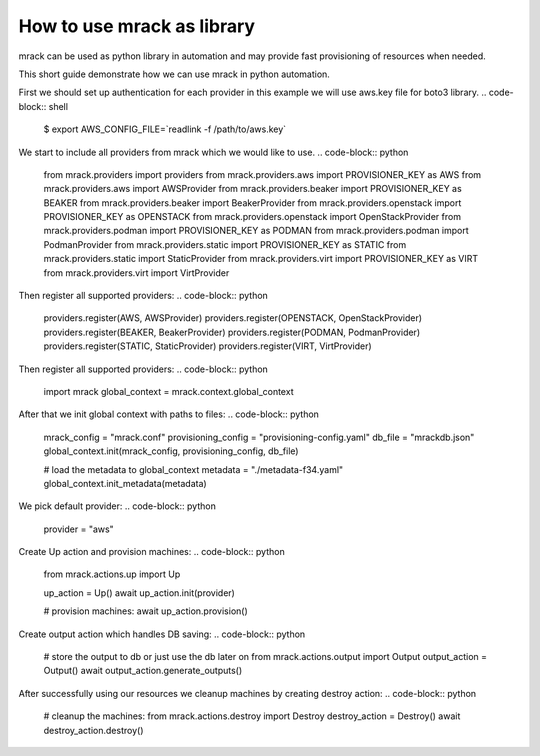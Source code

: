 How to use mrack as library
===========================

mrack can be used as python library in automation and may provide fast provisioning
of resources when needed.

This short guide demonstrate how we can use mrack in python automation.

First we should set up authentication for each provider in this example we will use aws.key file for boto3 library.
.. code-block:: shell

    $ export AWS_CONFIG_FILE=`readlink -f /path/to/aws.key`

We start to include all providers from mrack which we would like to use.
.. code-block:: python

    from mrack.providers import providers
    from mrack.providers.aws import PROVISIONER_KEY as AWS
    from mrack.providers.aws import AWSProvider
    from mrack.providers.beaker import PROVISIONER_KEY as BEAKER
    from mrack.providers.beaker import BeakerProvider
    from mrack.providers.openstack import PROVISIONER_KEY as OPENSTACK
    from mrack.providers.openstack import OpenStackProvider
    from mrack.providers.podman import PROVISIONER_KEY as PODMAN
    from mrack.providers.podman import PodmanProvider
    from mrack.providers.static import PROVISIONER_KEY as STATIC
    from mrack.providers.static import StaticProvider
    from mrack.providers.virt import PROVISIONER_KEY as VIRT
    from mrack.providers.virt import VirtProvider

Then register all supported providers:
.. code-block:: python

    providers.register(AWS, AWSProvider)
    providers.register(OPENSTACK, OpenStackProvider)
    providers.register(BEAKER, BeakerProvider)
    providers.register(PODMAN, PodmanProvider)
    providers.register(STATIC, StaticProvider)
    providers.register(VIRT, VirtProvider)

Then register all supported providers:
.. code-block:: python

    import mrack
    global_context = mrack.context.global_context

After that we init global context with paths to files:
.. code-block:: python

    mrack_config = "mrack.conf"
    provisioning_config = "provisioning-config.yaml"
    db_file = "mrackdb.json"
    global_context.init(mrack_config, provisioning_config, db_file)

    # load the metadata to global_context
    metadata = "./metadata-f34.yaml"
    global_context.init_metadata(metadata)

We pick default provider:
.. code-block:: python

    provider = "aws"


Create Up action and provision machines:
.. code-block:: python

    from mrack.actions.up import Up

    up_action = Up()
    await up_action.init(provider)

    # provision machines:
    await up_action.provision()


Create output action which handles DB saving:
.. code-block:: python

    # store the output to db or just use the db later on
    from mrack.actions.output import Output
    output_action = Output()
    await output_action.generate_outputs()

After successfully using our resources we cleanup machines by creating destroy action:
.. code-block:: python

    # cleanup the machines:
    from mrack.actions.destroy import Destroy
    destroy_action = Destroy()
    await destroy_action.destroy()
